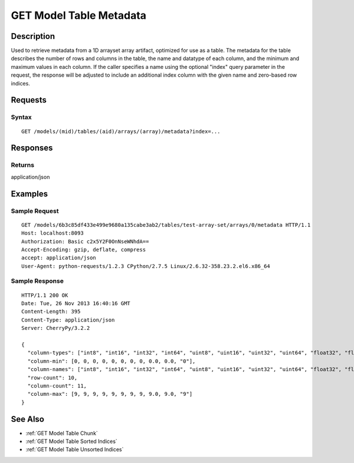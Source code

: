.. _GET Model Table Metadata:

GET Model Table Metadata
========================
Description
-----------

Used to retrieve metadata from a 1D arrayset array artifact, optimized
for use as a table. The metadata for the table describes the number of
rows and columns in the table, the name and datatype of each column, and
the minimum and maximum values in each column. If the caller specifies a
name using the optional "index" query parameter in the request, the
response will be adjusted to include an additional index column with the
given name and zero-based row indices.

Requests
--------

Syntax
^^^^^^

::

    GET /models/(mid)/tables/(aid)/arrays/(array)/metadata?index=...

Responses
---------

Returns
^^^^^^^

application/json

Examples
--------

Sample Request
^^^^^^^^^^^^^^

::

    GET /models/6b3c85df433e499e9680a135cabe3ab2/tables/test-array-set/arrays/0/metadata HTTP/1.1
    Host: localhost:8093
    Authorization: Basic c2x5Y2F0OnNseWNhdA==
    Accept-Encoding: gzip, deflate, compress
    accept: application/json
    User-Agent: python-requests/1.2.3 CPython/2.7.5 Linux/2.6.32-358.23.2.el6.x86_64

Sample Response
^^^^^^^^^^^^^^^

::

    HTTP/1.1 200 OK
    Date: Tue, 26 Nov 2013 16:40:16 GMT
    Content-Length: 395
    Content-Type: application/json
    Server: CherryPy/3.2.2

    {
      "column-types": ["int8", "int16", "int32", "int64", "uint8", "uint16", "uint32", "uint64", "float32", "float64", "string"],
      "column-min": [0, 0, 0, 0, 0, 0, 0, 0, 0.0, 0.0, "0"],
      "column-names": ["int8", "int16", "int32", "int64", "uint8", "uint16", "uint32", "uint64", "float32", "float64", "string"],
      "row-count": 10,
      "column-count": 11,
      "column-max": [9, 9, 9, 9, 9, 9, 9, 9, 9.0, 9.0, "9"]
    }

See Also
--------

-  :ref:`GET Model Table Chunk`
-  :ref:`GET Model Table Sorted Indices`
-  :ref:`GET Model Table Unsorted Indices`

